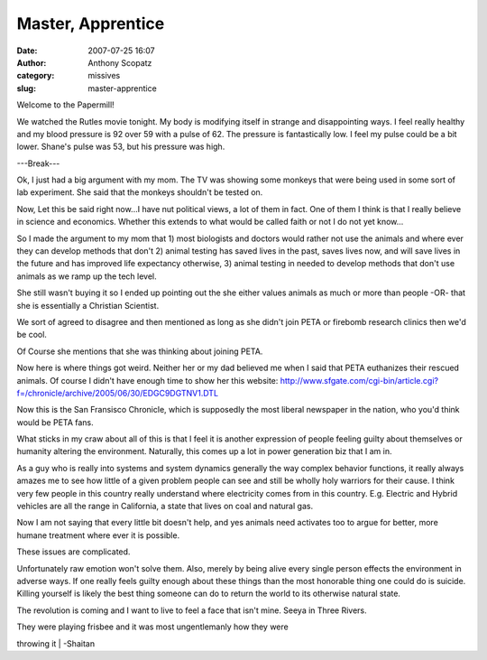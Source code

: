 Master, Apprentice
##################
:date: 2007-07-25 16:07
:author: Anthony Scopatz
:category: missives
:slug: master-apprentice

Welcome to the Papermill!

We watched the Rutles movie tonight. My body is modifying itself in
strange and disappointing ways. I feel really healthy and my blood
pressure is 92 over 59 with a pulse of 62. The pressure is fantastically
low. I feel my pulse could be a bit lower. Shane's pulse was 53, but his
pressure was high.

---Break---

Ok, I just had a big argument with my mom. The TV was showing some
monkeys that were being used in some sort of lab experiment. She said
that the monkeys shouldn't be tested on.

Now, Let this be said right now...I have nut political views, a lot of
them in fact. One of them I think is that I really believe in science
and economics. Whether this extends to what would be called faith or not
I do not yet know...

So I made the argument to my mom that 1) most biologists and doctors
would rather not use the animals and where ever they can develop methods
that don't 2) animal testing has saved lives in the past, saves lives
now, and will save lives in the future and has improved life expectancy
otherwise, 3) animal testing in needed to develop methods that don't use
animals as we ramp up the tech level.

She still wasn't buying it so I ended up pointing out the she either
values animals as much or more than people -OR- that she is essentially
a Christian Scientist.

We sort of agreed to disagree and then mentioned as long as she didn't
join PETA or firebomb research clinics then we'd be cool.

Of Course she mentions that she was thinking about joining PETA.

Now here is where things got weird. Neither her or my dad believed me
when I said that PETA euthanizes their rescued animals. Of course I
didn't have enough time to show her this website:
http://www.sfgate.com/cgi-bin/article.cgi?f=/chronicle/archive/2005/06/30/EDGC9DGTNV1.DTL

Now this is the San Fransisco Chronicle, which is supposedly the most
liberal newspaper in the nation, who you'd think would be PETA fans.

What sticks in my craw about all of this is that I feel it is another
expression of people feeling guilty about themselves or humanity
altering the environment. Naturally, this comes up a lot in power
generation biz that I am in.

As a guy who is really into systems and system dynamics generally the
way complex behavior functions, it really always amazes me to see how
little of a given problem people can see and still be wholly holy
warriors for their cause. I think very few people in this country really
understand where electricity comes from in this country. E.g. Electric
and Hybrid vehicles are all the range in California, a state that lives
on coal and natural gas.

Now I am not saying that every little bit doesn't help, and yes animals
need activates too to argue for better, more humane treatment where ever
it is possible.

These issues are complicated.

Unfortunately raw emotion won't solve them. Also, merely by being alive
every single person effects the environment in adverse ways. If one
really feels guilty enough about these things than the most honorable
thing one could do is suicide. Killing yourself is likely the best thing
someone can do to return the world to its otherwise natural state.

The revolution is coming and I want to live to feel a face that isn't
mine. Seeya in Three Rivers.

| They were playing frisbee and it was most ungentlemanly how they were
throwing it
|  -Shaitan
